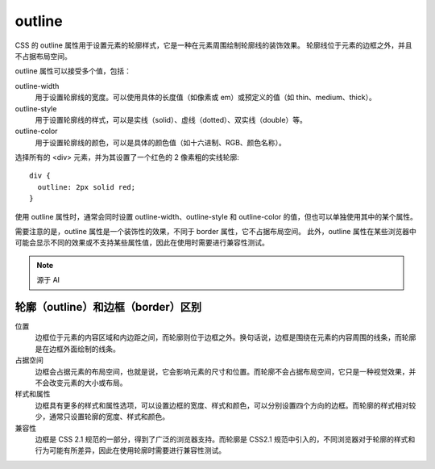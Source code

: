 ============================
outline
============================


.. post:: 2023-03-01 22:50:22
  :tags: css, css常用属性
  :category: 前端
  :author: YanQue
  :location: CD
  :language: zh-cn


CSS 的 outline 属性用于设置元素的轮廓样式，它是一种在元素周围绘制轮廓线的装饰效果。
轮廓线位于元素的边框之外，并且不占据布局空间。

outline 属性可以接受多个值，包括：

outline-width
  用于设置轮廓线的宽度。可以使用具体的长度值（如像素或 em）或预定义的值（如 thin、medium、thick）。
outline-style
  用于设置轮廓线的样式，可以是实线（solid）、虚线（dotted）、双实线（double）等。
outline-color
  用于设置轮廓线的颜色，可以是具体的颜色值（如十六进制、RGB、颜色名称）。

选择所有的 <div> 元素，并为其设置了一个红色的 2 像素粗的实线轮廓::

  div {
    outline: 2px solid red;
  }

使用 outline 属性时，通常会同时设置 outline-width、outline-style 和 outline-color 的值，但也可以单独使用其中的某个属性。

需要注意的是，outline 属性是一个装饰性的效果，不同于 border 属性，它不占据布局空间。
此外，outline 属性在某些浏览器中可能会显示不同的效果或不支持某些属性值，因此在使用时需要进行兼容性测试。

.. note::

  源于 AI

轮廓（outline）和边框（border）区别
========================================================

位置
  边框位于元素的内容区域和内边距之间，而轮廓则位于边框之外。换句话说，边框是围绕在元素的内容周围的线条，而轮廓是在边框外面绘制的线条。

占据空间
  边框会占据元素的布局空间，也就是说，它会影响元素的尺寸和位置。而轮廓不会占据布局空间，它只是一种视觉效果，并不会改变元素的大小或布局。

样式和属性
  边框具有更多的样式和属性选项，可以设置边框的宽度、样式和颜色，可以分别设置四个方向的边框。而轮廓的样式相对较少，通常只设置轮廓的宽度、样式和颜色。

兼容性
  边框是 CSS 2.1 规范的一部分，得到了广泛的浏览器支持。而轮廓是 CSS2.1 规范中引入的，不同浏览器对于轮廓的样式和行为可能有所差异，因此在使用轮廓时需要进行兼容性测试。
